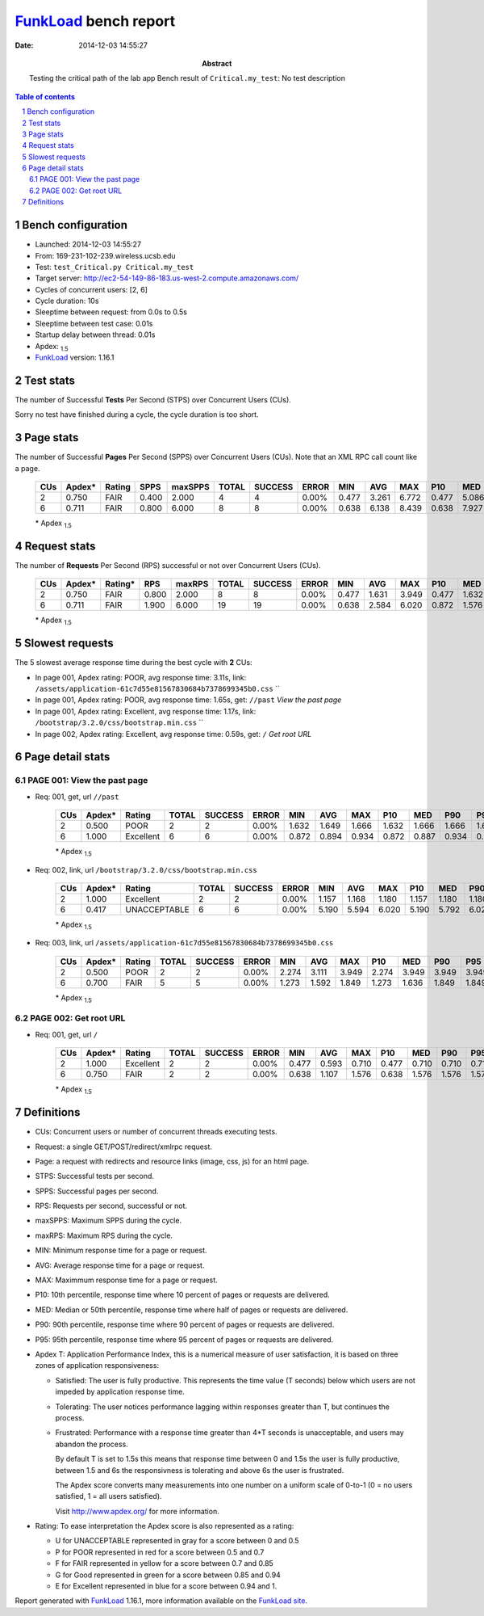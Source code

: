 ======================
FunkLoad_ bench report
======================


:date: 2014-12-03 14:55:27
:abstract: Testing the critical path of the lab app
           Bench result of ``Critical.my_test``: 
           No test description

.. _FunkLoad: http://funkload.nuxeo.org/
.. sectnum::    :depth: 2
.. contents:: Table of contents
.. |APDEXT| replace:: \ :sub:`1.5`

Bench configuration
-------------------

* Launched: 2014-12-03 14:55:27
* From: 169-231-102-239.wireless.ucsb.edu
* Test: ``test_Critical.py Critical.my_test``
* Target server: http://ec2-54-149-86-183.us-west-2.compute.amazonaws.com/
* Cycles of concurrent users: [2, 6]
* Cycle duration: 10s
* Sleeptime between request: from 0.0s to 0.5s
* Sleeptime between test case: 0.01s
* Startup delay between thread: 0.01s
* Apdex: |APDEXT|
* FunkLoad_ version: 1.16.1


Test stats
----------

The number of Successful **Tests** Per Second (STPS) over Concurrent Users (CUs).

Sorry no test have finished during a cycle, the cycle duration is too short.


Page stats
----------

The number of Successful **Pages** Per Second (SPPS) over Concurrent Users (CUs).
Note that an XML RPC call count like a page.

 .. image:: pages_spps.png
 .. image:: pages.png

 ================== ================== ================== ================== ================== ================== ================== ================== ================== ================== ================== ================== ================== ================== ==================
                CUs             Apdex*             Rating               SPPS            maxSPPS              TOTAL            SUCCESS              ERROR                MIN                AVG                MAX                P10                MED                P90                P95
 ================== ================== ================== ================== ================== ================== ================== ================== ================== ================== ================== ================== ================== ================== ==================
                  2              0.750               FAIR              0.400              2.000                  4                  4             0.00%              0.477              3.261              6.772              0.477              5.086              6.772              6.772
                  6              0.711               FAIR              0.800              6.000                  8                  8             0.00%              0.638              6.138              8.439              0.638              7.927              8.439              8.439
 ================== ================== ================== ================== ================== ================== ================== ================== ================== ================== ================== ================== ================== ================== ==================

 \* Apdex |APDEXT|

Request stats
-------------

The number of **Requests** Per Second (RPS) successful or not over Concurrent Users (CUs).

 .. image:: requests_rps.png
 .. image:: requests.png

 ================== ================== ================== ================== ================== ================== ================== ================== ================== ================== ================== ================== ================== ================== ==================
                CUs             Apdex*            Rating*                RPS             maxRPS              TOTAL            SUCCESS              ERROR                MIN                AVG                MAX                P10                MED                P90                P95
 ================== ================== ================== ================== ================== ================== ================== ================== ================== ================== ================== ================== ================== ================== ==================
                  2              0.750               FAIR              0.800              2.000                  8                  8             0.00%              0.477              1.631              3.949              0.477              1.632              3.949              3.949
                  6              0.711               FAIR              1.900              6.000                 19                 19             0.00%              0.638              2.584              6.020              0.872              1.576              5.803              6.020
 ================== ================== ================== ================== ================== ================== ================== ================== ================== ================== ================== ================== ================== ================== ==================

 \* Apdex |APDEXT|

Slowest requests
----------------

The 5 slowest average response time during the best cycle with **2** CUs:

* In page 001, Apdex rating: POOR, avg response time: 3.11s, link: ``/assets/application-61c7d55e81567830684b7378699345b0.css``
  ``
* In page 001, Apdex rating: POOR, avg response time: 1.65s, get: ``//past``
  `View the past page`
* In page 001, Apdex rating: Excellent, avg response time: 1.17s, link: ``/bootstrap/3.2.0/css/bootstrap.min.css``
  ``
* In page 002, Apdex rating: Excellent, avg response time: 0.59s, get: ``/``
  `Get root URL`

Page detail stats
-----------------


PAGE 001: View the past page
~~~~~~~~~~~~~~~~~~~~~~~~~~~~

* Req: 001, get, url ``//past``

     .. image:: request_001.001.png

     ================== ================== ================== ================== ================== ================== ================== ================== ================== ================== ================== ================== ==================
                    CUs             Apdex*             Rating              TOTAL            SUCCESS              ERROR                MIN                AVG                MAX                P10                MED                P90                P95
     ================== ================== ================== ================== ================== ================== ================== ================== ================== ================== ================== ================== ==================
                      2              0.500               POOR                  2                  2             0.00%              1.632              1.649              1.666              1.632              1.666              1.666              1.666
                      6              1.000          Excellent                  6                  6             0.00%              0.872              0.894              0.934              0.872              0.887              0.934              0.934
     ================== ================== ================== ================== ================== ================== ================== ================== ================== ================== ================== ================== ==================

     \* Apdex |APDEXT|
* Req: 002, link, url ``/bootstrap/3.2.0/css/bootstrap.min.css``

     .. image:: request_001.002.png

     ================== ================== ================== ================== ================== ================== ================== ================== ================== ================== ================== ================== ==================
                    CUs             Apdex*             Rating              TOTAL            SUCCESS              ERROR                MIN                AVG                MAX                P10                MED                P90                P95
     ================== ================== ================== ================== ================== ================== ================== ================== ================== ================== ================== ================== ==================
                      2              1.000          Excellent                  2                  2             0.00%              1.157              1.168              1.180              1.157              1.180              1.180              1.180
                      6              0.417       UNACCEPTABLE                  6                  6             0.00%              5.190              5.594              6.020              5.190              5.792              6.020              6.020
     ================== ================== ================== ================== ================== ================== ================== ================== ================== ================== ================== ================== ==================

     \* Apdex |APDEXT|
* Req: 003, link, url ``/assets/application-61c7d55e81567830684b7378699345b0.css``

     .. image:: request_001.003.png

     ================== ================== ================== ================== ================== ================== ================== ================== ================== ================== ================== ================== ==================
                    CUs             Apdex*             Rating              TOTAL            SUCCESS              ERROR                MIN                AVG                MAX                P10                MED                P90                P95
     ================== ================== ================== ================== ================== ================== ================== ================== ================== ================== ================== ================== ==================
                      2              0.500               POOR                  2                  2             0.00%              2.274              3.111              3.949              2.274              3.949              3.949              3.949
                      6              0.700               FAIR                  5                  5             0.00%              1.273              1.592              1.849              1.273              1.636              1.849              1.849
     ================== ================== ================== ================== ================== ================== ================== ================== ================== ================== ================== ================== ==================

     \* Apdex |APDEXT|

PAGE 002: Get root URL
~~~~~~~~~~~~~~~~~~~~~~

* Req: 001, get, url ``/``

     .. image:: request_002.001.png

     ================== ================== ================== ================== ================== ================== ================== ================== ================== ================== ================== ================== ==================
                    CUs             Apdex*             Rating              TOTAL            SUCCESS              ERROR                MIN                AVG                MAX                P10                MED                P90                P95
     ================== ================== ================== ================== ================== ================== ================== ================== ================== ================== ================== ================== ==================
                      2              1.000          Excellent                  2                  2             0.00%              0.477              0.593              0.710              0.477              0.710              0.710              0.710
                      6              0.750               FAIR                  2                  2             0.00%              0.638              1.107              1.576              0.638              1.576              1.576              1.576
     ================== ================== ================== ================== ================== ================== ================== ================== ================== ================== ================== ================== ==================

     \* Apdex |APDEXT|

Definitions
-----------

* CUs: Concurrent users or number of concurrent threads executing tests.
* Request: a single GET/POST/redirect/xmlrpc request.
* Page: a request with redirects and resource links (image, css, js) for an html page.
* STPS: Successful tests per second.
* SPPS: Successful pages per second.
* RPS: Requests per second, successful or not.
* maxSPPS: Maximum SPPS during the cycle.
* maxRPS: Maximum RPS during the cycle.
* MIN: Minimum response time for a page or request.
* AVG: Average response time for a page or request.
* MAX: Maximmum response time for a page or request.
* P10: 10th percentile, response time where 10 percent of pages or requests are delivered.
* MED: Median or 50th percentile, response time where half of pages or requests are delivered.
* P90: 90th percentile, response time where 90 percent of pages or requests are delivered.
* P95: 95th percentile, response time where 95 percent of pages or requests are delivered.
* Apdex T: Application Performance Index, 
  this is a numerical measure of user satisfaction, it is based
  on three zones of application responsiveness:

  - Satisfied: The user is fully productive. This represents the
    time value (T seconds) below which users are not impeded by
    application response time.

  - Tolerating: The user notices performance lagging within
    responses greater than T, but continues the process.

  - Frustrated: Performance with a response time greater than 4*T
    seconds is unacceptable, and users may abandon the process.

    By default T is set to 1.5s this means that response time between 0
    and 1.5s the user is fully productive, between 1.5 and 6s the
    responsivness is tolerating and above 6s the user is frustrated.

    The Apdex score converts many measurements into one number on a
    uniform scale of 0-to-1 (0 = no users satisfied, 1 = all users
    satisfied).

    Visit http://www.apdex.org/ for more information.
* Rating: To ease interpretation the Apdex
  score is also represented as a rating:

  - U for UNACCEPTABLE represented in gray for a score between 0 and 0.5 

  - P for POOR represented in red for a score between 0.5 and 0.7

  - F for FAIR represented in yellow for a score between 0.7 and 0.85

  - G for Good represented in green for a score between 0.85 and 0.94

  - E for Excellent represented in blue for a score between 0.94 and 1.

Report generated with FunkLoad_ 1.16.1, more information available on the `FunkLoad site <http://funkload.nuxeo.org/#benching>`_.